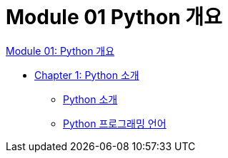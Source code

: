 = Module 01 Python 개요

link:./contents/01_overview.adoc[Module 01: Python 개요]

* link:./contents/02_introduction_to_python.adoc[Chapter 1: Python 소개]
** link:./contents/03_introduction_to_python.adoc[Python 소개]
** link:./contents/04_python_progrmming_language.adoc[Python 프로그래밍 언어]
